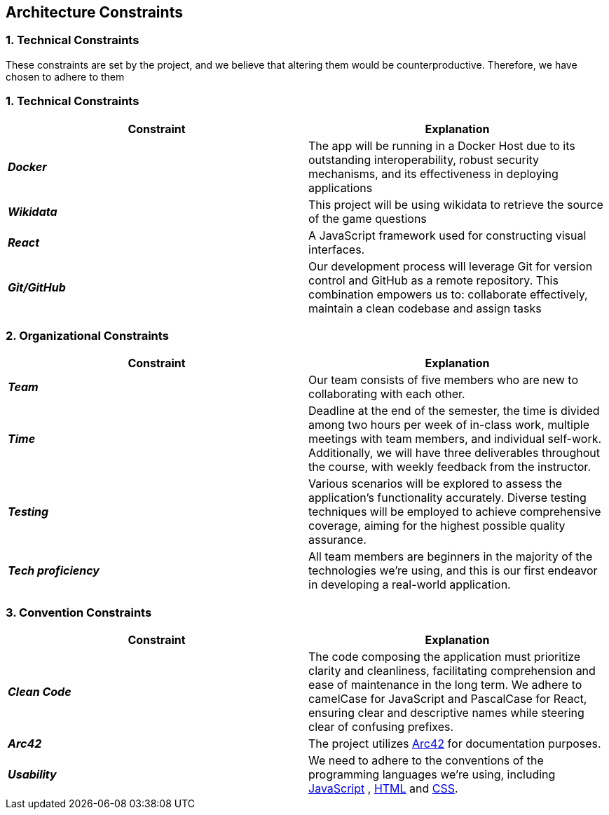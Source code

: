 ifndef::imagesdir[:imagesdir: ../images]

[[section-architecture-constraints]]
== Architecture Constraints


=== 1. Technical Constraints

These constraints are set by the project, and we believe that altering them would be counterproductive.
Therefore, we have chosen to adhere to them

=== 1. Technical Constraints

|===
| Constraint | Explanation

|*_Docker_*
| The app will be running in a Docker Host due to
its outstanding interoperability, robust security mechanisms, and its effectiveness in deploying applications

|*_Wikidata_*
| This project will be using wikidata to retrieve the source of the game questions

|*_React_*
| A JavaScript framework used for constructing visual interfaces.

|*_Git/GitHub_*
| Our development process will leverage Git for version control and GitHub as a remote repository. This combination empowers us to:
collaborate effectively, maintain a clean codebase and assign tasks

|===

=== 2. Organizational Constraints

|===
| Constraint | Explanation

|*_Team_*
| Our team consists of five members who are new to collaborating with each other.

|*_Time_*
| Deadline at the end of the semester,
the time is divided among two hours per week of in-class work, multiple meetings with team members, and individual self-work.
Additionally, we will have three deliverables throughout the course, with weekly feedback from the instructor.

|*_Testing_*
| Various scenarios will be explored to assess the application's functionality accurately. Diverse testing techniques
will be employed to achieve comprehensive coverage, aiming for the highest possible quality assurance.

|*_Tech proficiency_*
|All team members are beginners in the majority of the technologies we're using, and this is our first endeavor
in developing a real-world application.

|===

=== 3. Convention Constraints

|===
| Constraint | Explanation

|*_Clean Code_*
|The code composing the application must prioritize clarity and cleanliness, facilitating comprehension and ease of
maintenance in the long term. We adhere to camelCase for JavaScript and PascalCase for React, ensuring clear and
descriptive names while steering clear of confusing prefixes.

|*_Arc42_*
|The project utilizes https://arc42.org/[Arc42] for documentation purposes.

|*_Usability_*
|We need to adhere to the conventions of the programming languages we're using, including https://jsdoc.app/[JavaScript]
, https://html.spec.whatwg.org/[HTML] and https://www.w3.org/Style/CSS/[CSS].

|===